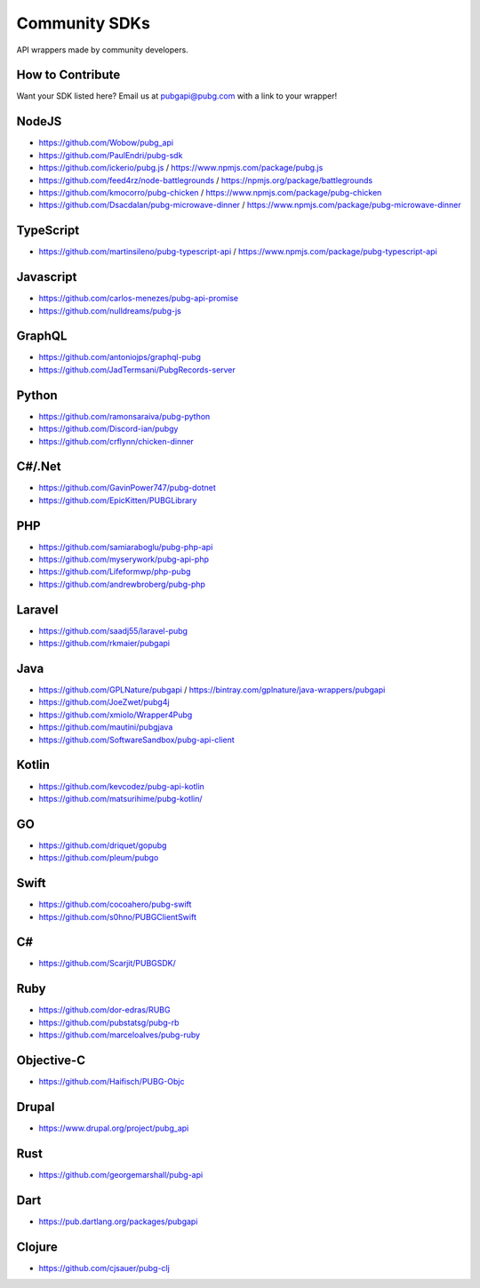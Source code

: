 .. _community_sdks:

Community SDKs
==============
API wrappers made by community developers.



How to Contribute
-----------------
Want your SDK listed here? Email us at pubgapi@pubg.com with a link to your wrapper!



NodeJS
------
- https://github.com/Wobow/pubg_api
- https://github.com/PaulEndri/pubg-sdk
- https://github.com/ickerio/pubg.js / https://www.npmjs.com/package/pubg.js
- https://github.com/feed4rz/node-battlegrounds / https://npmjs.org/package/battlegrounds
- https://github.com/kmocorro/pubg-chicken / https://www.npmjs.com/package/pubg-chicken
- https://github.com/Dsacdalan/pubg-microwave-dinner / https://www.npmjs.com/package/pubg-microwave-dinner



TypeScript
----------
- https://github.com/martinsileno/pubg-typescript-api / https://www.npmjs.com/package/pubg-typescript-api



Javascript
----------
- https://github.com/carlos-menezes/pubg-api-promise
- https://github.com/nulldreams/pubg-js



GraphQL
-------
- https://github.com/antoniojps/graphql-pubg
- https://github.com/JadTermsani/PubgRecords-server



Python
------
- https://github.com/ramonsaraiva/pubg-python
- https://github.com/Discord-ian/pubgy
- https://github.com/crflynn/chicken-dinner



C#/.Net
-------
- https://github.com/GavinPower747/pubg-dotnet
- https://github.com/EpicKitten/PUBGLibrary



PHP
---
- https://github.com/samiaraboglu/pubg-php-api
- https://github.com/myserywork/pubg-api-php
- https://github.com/Lifeformwp/php-pubg
- https://github.com/andrewbroberg/pubg-php



Laravel
-------
- https://github.com/saadj55/laravel-pubg
- https://github.com/rkmaier/pubgapi



Java
----
- https://github.com/GPLNature/pubgapi / https://bintray.com/gplnature/java-wrappers/pubgapi
- https://github.com/JoeZwet/pubg4j
- https://github.com/xmiolo/Wrapper4Pubg
- https://github.com/mautini/pubgjava
- https://github.com/SoftwareSandbox/pubg-api-client



Kotlin
------
- https://github.com/kevcodez/pubg-api-kotlin
- https://github.com/matsurihime/pubg-kotlin/



GO
--
- https://github.com/driquet/gopubg
- https://github.com/pleum/pubgo



Swift
-----
- https://github.com/cocoahero/pubg-swift
- https://github.com/s0hno/PUBGClientSwift



C#
--
- https://github.com/Scarjit/PUBGSDK/



Ruby
----
- https://github.com/dor-edras/RUBG
- https://github.com/pubstatsg/pubg-rb
- https://github.com/marceloalves/pubg-ruby



Objective-C
-----------
- https://github.com/Haifisch/PUBG-Objc



Drupal
------
- https://www.drupal.org/project/pubg_api



Rust
----
- https://github.com/georgemarshall/pubg-api



Dart
----
- https://pub.dartlang.org/packages/pubgapi



Clojure
-------
- https://github.com/cjsauer/pubg-clj
